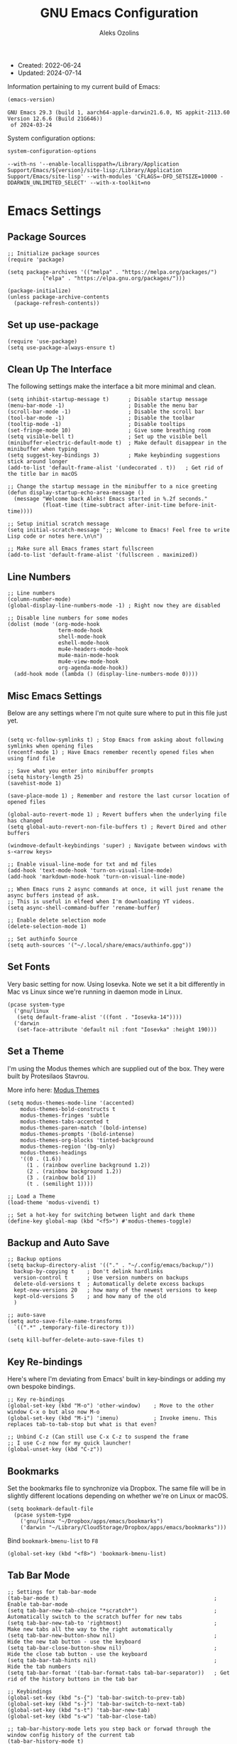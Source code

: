 #+TITLE: GNU Emacs Configuration
#+AUTHOR: Aleks Ozolins
#+EMAIL: aleks@ozolins.xyz
#+OPTIONS: toc:2
#+STARTUP: show2levels
#+PROPERTY: header-args:elisp :tangle init.el

+ Created: 2022-06-24
+ Updated: 2024-07-14

Information pertaining to my current build of Emacs:

#+begin_src emacs-lisp :tangle no :exports both
  (emacs-version)
#+end_src

#+RESULTS:
: GNU Emacs 29.3 (build 1, aarch64-apple-darwin21.6.0, NS appkit-2113.60 Version 12.6.6 (Build 21G646))
:  of 2024-03-24

System configuration options:

#+begin_src emacs-lisp :tangle no :exports both
  system-configuration-options
#+end_src

#+RESULTS:
: --with-ns '--enable-locallisppath=/Library/Application Support/Emacs/${version}/site-lisp:/Library/Application Support/Emacs/site-lisp' --with-modules 'CFLAGS=-DFD_SETSIZE=10000 -DDARWIN_UNLIMITED_SELECT' --with-x-toolkit=no

* Emacs Settings

** Package Sources

#+begin_src elisp
  ;; Initialize package sources
  (require 'package)

  (setq package-archives '(("melpa" . "https://melpa.org/packages/")
  			 ("elpa" . "https://elpa.gnu.org/packages/")))

  (package-initialize)
  (unless package-archive-contents
    (package-refresh-contents))
#+end_src

** Set up use-package

#+begin_src elisp
  (require 'use-package)
  (setq use-package-always-ensure t)
#+end_src

** Clean Up The Interface

The following settings make the interface a bit more minimal and clean.

#+begin_src elisp
  (setq inhibit-startup-message t)      ; Disable startup message
  (menu-bar-mode -1)                    ; Disable the menu bar
  (scroll-bar-mode -1)                  ; Disable the scroll bar
  (tool-bar-mode -1)                    ; Disable the toolbar
  (tooltip-mode -1)                     ; Disable tooltips
  (set-fringe-mode 10)                  ; Give some breathing room
  (setq visible-bell t)                 ; Set up the visible bell
  (minibuffer-electric-default-mode t)  ; Make default disappear in the minibuffer when typing
  (setq suggest-key-bindings 3)         ; Make keybinding suggestions stick around longer
  (add-to-list 'default-frame-alist '(undecorated . t))   ; Get rid of the title bar in macOS
  
  ;; Change the startup message in the minibuffer to a nice greeting
  (defun display-startup-echo-area-message ()
    (message "Welcome back Aleks! Emacs started in %.2f seconds."
             (float-time (time-subtract after-init-time before-init-time))))

  ;; Setup initial scratch message
  (setq initial-scratch-message ";; Welcome to Emacs! Feel free to write Lisp code or notes here.\n\n")

  ;; Make sure all Emacs frames start fullscreen
  (add-to-list 'default-frame-alist '(fullscreen . maximized))
#+end_src

** Line Numbers

#+begin_src elisp
  ;; Line numbers
  (column-number-mode)
  (global-display-line-numbers-mode -1) ; Right now they are disabled

  ;; Disable line numbers for some modes
  (dolist (mode '(org-mode-hook
                  term-mode-hook
                  shell-mode-hook
                  eshell-mode-hook
                  mu4e-headers-mode-hook
                  mu4e-main-mode-hook
                  mu4e-view-mode-hook
                  org-agenda-mode-hook))
    (add-hook mode (lambda () (display-line-numbers-mode 0)))) 
#+end_src

** Misc Emacs Settings

Below are any settings where I'm not quite sure where to put in this file just yet.

#+begin_src elisp

  (setq vc-follow-symlinks t) ; Stop Emacs from asking about following symlinks when opening files
  (recentf-mode 1) ; Have Emacs remember recently opened files when using find file

  ;; Save what you enter into minibuffer prompts
  (setq history-length 25)
  (savehist-mode 1)

  (save-place-mode 1) ; Remember and restore the last cursor location of opened files

  (global-auto-revert-mode 1) ; Revert buffers when the underlying file has changed
  (setq global-auto-revert-non-file-buffers t) ; Revert Dired and other buffers

  (windmove-default-keybindings 'super) ; Navigate between windows with s-<arrow keys>

  ;; Enable visual-line-mode for txt and md files
  (add-hook 'text-mode-hook 'turn-on-visual-line-mode)
  (add-hook 'markdown-mode-hook 'turn-on-visual-line-mode)

  ;; When Emacs runs 2 async commands at once, it will just rename the async buffers instead of ask.
  ;; This is useful in elfeed when I'm downloading YT videos.
  (setq async-shell-command-buffer 'rename-buffer)

  ;; Enable delete selection mode
  (delete-selection-mode 1)

  ;; Set authinfo Source
  (setq auth-sources '("~/.local/share/emacs/authinfo.gpg"))
#+end_src

** Set Fonts

Very basic setting for now. Using Iosevka. Note we set it a bit differently in Mac vs Linux since we're running in daemon mode in Linux.

#+begin_src elisp
  (pcase system-type
    ('gnu/linux
     (setq default-frame-alist '((font . "Iosevka-14"))))
    ('darwin
     (set-face-attribute 'default nil :font "Iosevka" :height 190)))
#+end_src

** Set a Theme

I'm using the Modus themes which are supplied out of the box. They were built by Protesilaos Stavrou.

More info here: [[https://protesilaos.com/emacs/modus-themes][Modus Themes]]

#+begin_src elisp
  (setq modus-themes-mode-line '(accented)
      modus-themes-bold-constructs t
      modus-themes-fringes 'subtle
      modus-themes-tabs-accented t
      modus-themes-paren-match '(bold-intense)
      modus-themes-prompts '(bold-intense)
      modus-themes-org-blocks 'tinted-background
      modus-themes-region '(bg-only)
      modus-themes-headings
      '((0 . (1.6))
        (1 . (rainbow overline background 1.2))
        (2 . (rainbow background 1.2))
        (3 . (rainbow bold 1))
        (t . (semilight 1))))

  ;; Load a Theme
  (load-theme 'modus-vivendi t)

  ;; Set a hot-key for switching between light and dark theme
  (define-key global-map (kbd "<f5>") #'modus-themes-toggle)
#+end_src

** Backup and Auto Save

#+begin_src elisp
  ;; Backup options
  (setq backup-directory-alist '(("." . "~/.config/emacs/backup/"))
	backup-by-copying t    ; Don't delink hardlinks
	version-control t      ; Use version numbers on backups
	delete-old-versions t  ; Automatically delete excess backups
	kept-new-versions 20   ; how many of the newest versions to keep
	kept-old-versions 5    ; and how many of the old
	)

  ;; auto-save
  (setq auto-save-file-name-transforms
	`((".*" ,temporary-file-directory t)))

  (setq kill-buffer-delete-auto-save-files t) 
#+end_src

** Key Re-bindings

Here's where I'm deviating from Emacs' built in key-bindings or adding my own bespoke bindings.

#+begin_src elisp
  ;; Key re-bindings
  (global-set-key (kbd "M-o") 'other-window)    ; Move to the other window C-x o but also now M-o
  (global-set-key (kbd "M-i") 'imenu)           ; Invoke imenu. This replaces tab-to-tab-stop but what is that even?

  ;; Unbind C-z (Can still use C-x C-z to suspend the frame
  ;; I use C-z now for my quick launcher!
  (global-unset-key (kbd "C-z"))
#+end_src

** Bookmarks

Set the bookmarks file to synchronize via Dropbox. The same file will be in slightly different locations depending on whether we're on Linux or macOS.

#+begin_src elisp
  (setq bookmark-default-file
	(pcase system-type
	  ('gnu/linux "~/Dropbox/apps/emacs/bookmarks")
	  ('darwin "~/Library/CloudStorage/Dropbox/apps/emacs/bookmarks")))
#+end_src

Bind =bookmark-bmenu-list= to =F8=

#+begin_src elisp
  (global-set-key (kbd "<f8>") 'bookmark-bmenu-list)
#+end_src

** Tab Bar Mode

#+begin_src elisp
  ;; Settings for tab-bar-mode
  (tab-bar-mode t)                                                 ; Enable tab-bar-mode
  (setq tab-bar-new-tab-choice "*scratch*")                        ; Automatically switch to the scratch buffer for new tabs
  (setq tab-bar-new-tab-to 'rightmost)                             ; Make new tabs all the way to the right automatically
  (setq tab-bar-new-button-show nil)                               ; Hide the new tab button - use the keyboard
  (setq tab-bar-close-button-show nil)                             ; Hide the close tab button - use the keyboard
  (setq tab-bar-tab-hints nil)                                     ; Hide the tab numbers
  (setq tab-bar-format '(tab-bar-format-tabs tab-bar-separator))   ; Get rid of the history buttons in the tab bar

  ;; Keybindings
  (global-set-key (kbd "s-{") 'tab-bar-switch-to-prev-tab)
  (global-set-key (kbd "s-}") 'tab-bar-switch-to-next-tab)
  (global-set-key (kbd "s-t") 'tab-bar-new-tab)
  (global-set-key (kbd "s-w") 'tab-bar-close-tab)

  ;; tab-bar-history-mode lets you step back or forwad through the window config history of the current tab
  (tab-bar-history-mode t)
  (global-set-key (kbd "s-[") 'tab-bar-history-back)
  (global-set-key (kbd "s-]") 'tab-bar-history-forward)
#+end_src

* Development

** JavaScript

Just setting the default indent level here to match the code I see in the Zapier Developer Platform CLI templates.

#+begin_src elisp
  (add-hook 'js-mode-hook
            (lambda ()
              (setq js-indent-level 2))) 
#+end_src

** LSP Mode

Note that this is currently disabled while I reevaluate. Using elpy likely preferred in the future.

#+begin_src elisp :tangle no
  ;; Initial configuration
  (use-package lsp-mode
    :commands (lsp lsp-deferred)
    :init
    (setq lsp-keymap-prefix "s-L")         ;; Note: The original binding was supposed to be "s-l" but for the moment, that's take up with DWM
    :config
    (lsp-enable-which-key-integration t))
#+end_src

** Python

Note that this is currently disabled while I reevaluate. Using elpy likely preferred in the future.

#+begin_src elisp :tangle no
  ;; Config for Python Mode -- It comes with Emacs so it doesn't have to be installed
  (use-package python-mode
    :ensure t
    :hook (python-mode . lsp-deferred))
#+end_src

** TypeScript

#+begin_src elisp
  (use-package typescript-mode
    :ensure t
    :defer t
    :mode "\\.ts\\'"
    :config
    (setq typescript-indent-level 2))
#+end_src

* Packages

** Esup

Use this to see what takes long to load in your Emacs config. Just run =M-x esup=.

#+begin_src elisp
  ;; Esup
  (use-package esup
    :ensure t
    ;; To use MELPA Stable use ":pin melpa-stable",
    :pin melpa
    :config
    (setq esup-depth 0)) ;; Without this we get a failure on macOS.
#+end_src

** Which-Key

#+begin_src elisp
  ;; Which-Key
  (use-package which-key
    :init (which-key-mode)
    :diminish which-key-mode
    :config
    (setq which-key-idle-delay 0.3))
#+end_src

** Vertico

This is the main completion UI I've chosen, over Ivy or Helm as it is more minimal and uses emacs' built in features.

#+begin_src elisp
  ;; Vertico
  (use-package vertico
    :ensure t
    :custom
    (vertico-cycle t)
    :init
    (vertico-mode))
#+end_src

** Orderless

This is my completion framework and we have it set to be case insensitive.

#+begin_src elisp
  ;; Orderless
  (use-package orderless
    :ensure t
    :custom
    (completion-styles '(orderless basic))
    (completion-category-overrides '((file (styles basic partial-completion))))
    :config
    (setq completion-ignore-case t))
#+end_src

** Marginalia

Marginalia provides extra information in each completion buffer to the right of selection when using Vertico.

#+begin_src elisp
  ;; Marginalia
  (use-package marginalia
    :after vertico
    :ensure t
    :custom
    (marginalia-annotators '(marginalia-annotators-heavy marginalia-annotators-light nil))
    :init
    (marginalia-mode))
#+end_src

** Embark

Embark is invoked by using =C-.= and allows common operations to be performed to selections from within the completion buffer. For instance, you can delete or rename files without ever opening a =dired= buffer.

#+begin_src elisp
  ;; Embark
  (use-package embark
    :ensure t
    :defer t
    :bind
    (("C-." . embark-act)
     ("M-." . embark-dwim)
     ("C-h B" . embark-bindings))
    :init
    (setq prefix-help-command #'embark-prefix-help-command))
#+end_src

** Corfu

Corfu enhances completion at point with a small completion popup. The current candidates are shown in a popup below or above the point. Corfu is the minimalistic completion-in-region counterpart of the Vertico minibuffer UI.

The following code is taken right from Prot's config:

#+begin_src elisp
  ; Corfu
  (use-package corfu
    :ensure t
    :init
    (global-corfu-mode 1)
    (corfu-popupinfo-mode 1)  ; shows documentation after `corfu-popupinfo-delay'
    (setq tab-always-indent 'complete)  ; This is needed for tab to work properly
    
    :config
    (define-key corfu-map (kbd "<tab>") #'corfu-complete)
    
    ;; Function to enable Corfu in the minibuffer when Vertico is not active,
    ;; useful for prompts such as `eval-expression' and `shell-command'.
    (defun contrib/corfu-enable-always-in-minibuffer ()
      "Enable Corfu in the minibuffer if Vertico is not active."
      (unless (bound-and-true-p vertico--input)
        (corfu-mode 1)))
    
    :hook
    (minibuffer-setup . contrib/corfu-enable-always-in-minibuffer))
#+end_src

** Dired

The file manager, already built into Emacs.

#+begin_src elisp
  ;; Dired
  (use-package dired
    :ensure nil ;; Dired is part of Emacs; no need to install it
    :bind (:map dired-mode-map
                ("V" . dired-open-file)) ;; Binding to a function defined in :config
    :config
    ;; Use GNU ls as insert-directory-program in case of macOS
    (when (eq system-type 'darwin)
      (setq insert-directory-program "gls"))
    
    ;; Set listing options
    (setq dired-listing-switches "-Alh --group-directories-first")
    (setq dired-dwim-target t)
    (setq dired-recursive-copies 'always)
    (setq dired-recursive-deletes 'top)
    
    ;; Default to hiding details
    (add-hook 'dired-mode-hook
              (lambda ()
                (dired-hide-details-mode 1)))
    
    ;; Enable using 'a' to visit directories
    (put 'dired-find-alternate-file 'disabled nil)
    
    ;; Function to open files using the system's default application
    (defun dired-open-file ()
      "Open the file at point in Dired with the appropriate system application."
      (interactive)
      (let ((file (dired-get-file-for-visit))
            (open-cmd (pcase system-type
                        ('darwin "open")
                        ('gnu/linux "xdg-open")
                        (_ "xdg-open"))))
        (message "Opening %s..." file)
        (call-process open-cmd nil 0 nil file))))
#+end_src

** Dired Hide Dotfiles

Add this package to enable the hiding of dotfiles.

#+begin_src elisp
  ;; Dired Hide Dotfiles
  (use-package dired-hide-dotfiles
    :ensure t
    :hook (dired-mode . my-dired-mode-hook)
    :bind (:map dired-mode-map
                ("." . dired-hide-dotfiles-mode))
    :config
    (defun my-dired-mode-hook ()
      "My `dired' mode hook to hide dot-files by default."
      (dired-hide-dotfiles-mode)))
#+end_src

** Vterm

We use the following keybindings for vterm:

| key     | effect                                                            |
|---------+-------------------------------------------------------------------|
| C-z v   | vterm                                                             |
| C-z V   | vterm-other-window                                                |
| C-c C-t | Enter vterm-copy-mode which can be exited with RET                |
| C-q     | Send the next key to vterm in case there is a conflict with emacs |

And the config:

#+begin_src elisp
  ;; Vterm
  (use-package vterm
    :ensure t
    :bind
    (("C-z v" . vterm)
     ("C-z V" . vterm-other-window))
    :config
    (setq vterm-kill-buffer-on-exit t)
    (define-key vterm-mode-map (kbd "C-q") #'vterm-send-next-key))
#+end_src

** Rainbow Delimiters

The =rainbow-delimiters= package makes each new set of parenthesis a different color so it's easy to see when they match!

#+begin_src elisp
  ;; Rainbow Delimiters
  (use-package rainbow-delimiters
    :defer t
    :hook (prog-mode . rainbow-delimiters-mode))
#+end_src

** Magit

Magit is the most common git interface for Emacs and doesn't require any additional configuration out of the box. It can be invoked by =C-x g=

#+begin_src elisp
  ;; Magit
  (use-package magit
    :ensure t)
#+end_src

** Pulsar

Pulsar highlights the current line when changing buffers.

#+begin_src elisp
  ;; Pulsar
  (use-package pulsar
    :ensure t
    :init
    (setq pulsar-pulse t
          pulsar-delay 0.055
          pulsar-iterations 10
          pulsar-face 'pulsar-magenta
          pulsar-highlight-face 'pulsar-blue)
    :config
    (pulsar-global-mode 1)
    :bind (("C-x l" . pulsar-pulse-line)
           ("C-x L" . pulsar-highlight-dwim)))
#+end_src

** Ledger Mode

I use this to manage my finances.

#+begin_src elisp
  ;; Ledger Mode
  (use-package ledger-mode
    :defer t
    :mode ("-ledger\\.txt\\'" . ledger-mode)  ;; Associate files ending in _ledger.txt with ledger-mode
    :config
    (setq ledger-clear-whole-transactions 1)
    (setq ledger-default-date-format "%Y-%m-%d"))
#+end_src

** Ripgrep (rg.el)

rg.el adds to Emacs' grep mode functionality with editing/etc.

#+begin_src elisp
  ;; Ripgrep
  (use-package rg
    :defer t
    :config
    (rg-enable-default-bindings))
#+end_src

** Elfeed

#+begin_src elisp
  ;; Elfeed
  (use-package elfeed
    :ensure t
    :bind ("C-z e" . elfeed) ;; My quick launcher
    :config
    (setq elfeed-db-directory "~/Dropbox/apps/elfeed")
    (pcase system-type
      ('darwin (setq elfeed-enclosure-default-dir "~/Downloads/"))
      ('gnu/linux (setq elfeed-enclosure-default-dir "~/dls/"))))
#+end_src

** Elfeed-Org

#+begin_src elisp
  ;; Elfeed-Org
  (use-package elfeed-org
    :ensure t
    :after elfeed  ;; Ensure elfeed-org loads after elfeed
    :config
    (elfeed-org)
    (setq rmh-elfeed-org-files (list "~/Dropbox/docs/denote/20220814T132654--rss-feeds__elfeed_rss.org")))
#+end_src

** Org Mode

Note we're not using use-package here yet.

#+begin_src elisp
  (require 'org) ;; This may not be necessary. We can rely on org's built in lazy loading instead.

  ;; Org keybindings
  (global-set-key (kbd "C-c l") 'org-store-link)
  (global-set-key (kbd "C-c a") 'org-agenda)
  (global-set-key (kbd "C-c c") 'org-capture)

  ;; Define a function and then call a hook to enable some settings whenenver org-mode is loaded
  (defun org-mode-setup ()
    ;;(org-indent-mode)
    ;;(variable-pitch-mode 1)
    (visual-line-mode 1))

  (add-hook 'org-mode-hook 'org-mode-setup)

  ;; Start org mode folded
  (setq org-startup-folded nil)

  ;; Set org directory
  (setq org-directory "~/docs/denote")

  ;; Use org-indent-mode by default
  (setq org-startup-indented t)

  ;; Set denote-directory so we can set org-agenda files. Note that we do this again later.
  (setq denote-directory (expand-file-name "~/docs/denote/"))

  ;; Set org-agenda files to list of files. Note they all have the agenda tag.
  (setq org-agenda-files
        (list (concat denote-directory "20210804T113317--todos__agenda.org")
              (concat denote-directory "20220720T114139--projects__agenda_project.org")
              (concat denote-directory "20220727T113610--calendar__agenda.org")
              (concat denote-directory "20220727T114811--recurring-financial-transactions__agenda_finances_recurring.org")
              (concat denote-directory "20230903T141829--task-inbox__agenda_inbox.txt")))

  ;; org-agenda window settings
  (setq org-agenda-window-setup 'only-window) ; open the agenda full screen
  (setq org-agenda-restore-windows-after-quit t) ; restore the previous window arrangement after quitting
  (setq org-agenda-hide-tags-regexp "agenda") ; hide the "agenda" tag when viewing the agenda

  ;; Include archived trees in the agenda view
  ;; Used to have this to nil. Now it's recommended to use "v" in the agenda view to include archived items.
  (setq org-agenda-skip-archived-trees t)

  ;; Allow refiling to other files
  (setq org-refile-targets `((nil :maxlevel . 1)
                             (,(list (concat denote-directory "20210804T113317--todos__agenda.org")) :maxlevel . 1)
                             (,(list (concat denote-directory "20220720T114139--projects__agenda_project.org")) :maxlevel . 2)))

  ;; Save Org buffers after refiling!
  (advice-add 'org-refile :after 'org-save-all-org-buffers)

  ;; Logging
  (setq org-log-done 'time)
  (setq org-log-into-drawer t)
  (setq org-clock-into-drawer t) ; As opposed to 'CLOCKING'. t goes to 'LOGGING' by default. 
  (setq org-log-note-clock-out nil)
  (setq org-log-redeadline 'time)
  (setq org-log-reschedule 'time)
  (setq org-read-date-prefer-future 'time)

  ;; Set todo sequence
  (setq org-todo-keywords
        '((sequence "TODO(t)" "NEXT(n)" "WAIT(w@/!)" "|" "DONE(d!)" "SKIP(k@/!)")))

  (setq org-agenda-custom-commands
        '(("i" "Tasks with inbox tag"
           ((tags-todo "inbox"
                       ((org-agenda-overriding-header "Task Inbox")))))

          ("d" "Day Dashboard"
           ((agenda "" ((org-deadline-warning-days 7) (org-agenda-span 1)))
            (tags-todo "inbox"
                       ((org-agenda-overriding-header "Inbox")))
            (todo "WAIT"
                  ((org-agenda-overriding-header "Waiting Tasks")))
            (todo "NEXT"
                  ((org-agenda-overriding-header "Next Tasks")))))

          ("w" "Week Dashboard"
           ((agenda "" ((org-deadline-warning-days 7)))
            (todo "WAIT"
                  ((org-agenda-overriding-header "Waiting Tasks")))
            (todo "NEXT"
                  ((org-agenda-overriding-header "Next Tasks")))))

          ("n" "Tasks in NEXT state"
           ((todo "NEXT"
                  ((org-agenda-overriding-header "Next Tasks")))))

          ("u" "Unscheduled TODOs without Deadline"
           ((tags-todo "TODO=\"TODO\"-DEADLINE={.+}-SCHEDULED={.+}"
                       ((org-agenda-overriding-header "Unscheduled Tasks without Deadline")))))))

  ;; Configure org tags (C-c C-q)
  (setq org-tag-alist
        '((:startgroup) ; list mutually exclusive tags below
          ("@home" . ?h)
          ("@computer" . ?c)
          ("@zapier" . ?z)
          ("@phone" . ?p)
          ("@out" . ?o)
          (:endgroup)
          ("finances" . ?f)
          ("parents" . ?P)
          ("buy" . ?b)
          ("connections" . ?C)
          ("someday" . ?s)
          ("edge" . ?e)
          ("emacs" . ?E)
          ("recurring" . ?r)))

  ;; Add some modules
  ;; For Habits
  (with-eval-after-load 'org
    (add-to-list 'org-modules 'org-habit t))

  ;; Custom Link Types
  ;; For magit status buffers
  (org-link-set-parameters
   "magit-status"
   :follow (lambda (path)
             (magit-status (expand-file-name path)))
   :export (lambda (path desc format)
             (cond
              ((eq format 'html)
               (format "<a href=\"magit-status:%s\">%s</a>" path desc))
              ((eq format 'latex)
               (format "\\href{magit-status:%s}{%s}" path desc))
              (t (format "magit-status:%s" path)))))

  ;; Org capture
  (use-package org-capture
    :ensure nil
    :after org)

  (defvar my-org-contacts-template "* %(org-contacts-template-name)
        :PROPERTIES:
        :ADDRESS: %^{9 Birch Lane, Verona, NJ 07044}
        :EMAIL: %(org-contacts-template-email)
        :MOBILE: tel:%^{973.464.5242}
        :NOTE: %^{NOTE}
        :END:" "Template for org-contacts.")

  (setq org-capture-templates
        `(("t" "Task (Quick Capture)" entry (file "~/docs/denote/20230903T141829--task-inbox__agenda_inbox.txt")
           "* TODO %?\n:PROPERTIES:\n:CAPTURED: %U\n:END:\n%i" :empty-lines 1)

  	("T" "Task (Detailed Personal)" entry (file+headline "~/docs/denote/20210804T113317--todos__agenda.org" "Personal")
           "* %^{State|TODO|NEXT} %?\n:PROPERTIES:\n:CAPTURED: %U\n:END:\n%i" :empty-lines 1)

          ("Z" "Task (Detailed Zapier)" entry (file+headline "~/docs/denote/20210804T113317--todos__agenda.org" "Zapier")
           "* %^{State|TODO|NEXT} %?\n:PROPERTIES:\n:CAPTURED: %U\n:END:\n%i" :empty-lines 1)
  	
          ("c" "Contact" entry (file+headline "~/docs/denote/20220727T132509--contacts__contact.org" "Misc")
           my-org-contacts-template :empty-lines 1 :kill-buffer t)
  	
          ("m" "Metrics")
          ("mw" "Weight" table-line (file "~/docs/denote/20140713T132841--my-weight__health.org")
           "| %U | %^{Weight} | %^{Note} |" :kill-buffer t)
  	
          ("M" "Mouthpiece")
          ("M1" "One-Piece Mouthpiece" entry (file+headline "~/docs/denote/20220725T132500--my-mouthpieces__mouthpiece.org" "Mouthpieces")
           "* %^{Make} %^{Model}\n:PROPERTIES:\n:Make: %\\1\n:Model: %\\2\n:Type: one-piece\n:Finish: %^{Finish|silver-plated|gold-plated|brass|nickel|stainless|bronze|plastic}\n:Notes: %^{Notes}\n:END:" :empty-lines 1 :kill-buffer t)
  	
          ("M2" "Two-Piece Mouthpiece" entry (file+headline "~/docs/denote/20220725T132500--my-mouthpieces__mouthpiece.org" "Mouthpieces")
           "* %^{Make} %^{Model}\n:PROPERTIES:\n:Make: %\\1\n:Model: %\\2\n:Type: two-piece\n:Finish: %^{Finish|silver-plated|gold-plated|brass|nickel|stainless|bronze|plastic}\n:Threads: %^{Threads|standard|metric|Lawson}\n:Notes: %^{Notes}\n:END:" :empty-lines 1 :kill-buffer t)
  	
          ("Mc" "Mouthpiece Cup" entry (file+headline "~/docs/denote/20220725T132500--my-mouthpieces__mouthpiece.org" "Mouthpieces")
           "* %^{Make} %^{Model} Cup\n:PROPERTIES:\n:Make: %\\1\n:Model: %\\2\n:Type: cup\n:Finish: %^{Finish|silver-plated|gold-plated|brass|nickel|stainless|bronze|plastic}\n:Threads: %^{Threads|standard|metric|Lawson}\n:Notes: %^{Notes}\n:END:" :empty-lines 1 :kill-buffer t)
  	
          ("Mr" "Mouthpiece Rim" entry (file+headline "~/docs/denote/20220725T132500--my-mouthpieces__mouthpiece.org" "Mouthpieces")
           "* %^{Make} %^{Model} Rim\n:PROPERTIES:\n:Make: %\\1\n:Model: %\\2\n:Type: rim\n:Finish: %^{Finish|silver-plated|gold-plated|brass|nickel|stainless|bronze|plastic}\n:Threads: %^{Threads|standard|metric|Lawson}\n:Notes: %^{Notes}\n:END:" :empty-lines 1 :kill-buffer t)
  	
          ("e" "Event" entry (file+headline "~/docs/denote/20220727T113610--calendar__agenda.org" "Events")
                 "* %^{Event Name}\n:SCHEDULED: %^T\n:PROPERTIES:\n:Location: %^{Location}\n:Note: %^{Note}\n:END:\n%?\n" :empty-lines 1)))

  ;; Default org capture file
  (setq org-default-notes-file (concat org-directory "~/docs/denote/20230903T141829--task-inbox__agenda_inbox.txt"))

  ;; Prevent org-capture from saving bookmarks
  (setq org-bookmark-names-plist '())
  (setq org-capture-bookmark nil)

  ;; Org Babel
  ;; Enable certain languages
  (org-babel-do-load-languages
   'org-babel-load-languages
   '((emacs-lisp . t)
     (python . t)
     (js . t)
     (shell . t)))

  ;; Skip confirming when evaluating source blocks
  (setq org-confirm-babel-evaluate nil)

  ;; Org Babel Structure Templates
  (require 'org-tempo)

  (add-to-list 'org-structure-template-alist '("sh" . "src shell"))
  (add-to-list 'org-structure-template-alist '("el" . "src elisp"))
  (add-to-list 'org-structure-template-alist '("py" . "src python"))
  (add-to-list 'org-structure-template-alist '("pyo" . "src python :results output"))
  (add-to-list 'org-structure-template-alist '("js" . "src js"))
  (add-to-list 'org-structure-template-alist '("jso" . "src js :results output"))
  (add-to-list 'org-structure-template-alist '("jst" . "src js :tangle ~/temp.js"))
  (add-to-list 'org-structure-template-alist '("html" . "src html"))
  (add-to-list 'org-structure-template-alist '("css" . "src css"))

#+end_src

*** Custom Function To Open My Time Tracking Node From Org Agenda

While in my org-agenda, I can press =C-c t= to open my Time Tracking file in the other window. The clocktables are all updated automatically when the function is run.

#+begin_src elisp
  (defun my-view-and-update-clocktables ()
    "Open time_tracking.org in a split buffer and update all clock tables."
    (interactive)
    (let ((buffer (find-file-noselect "~/docs/denote/20230530T132757--time-tracking__org_zapier.org")))
      (with-current-buffer buffer
	(save-excursion
	  (goto-char (point-min))
	  (while (re-search-forward "^#\\+BEGIN: clocktable" nil t)
	    (org-ctrl-c-ctrl-c)
	    (forward-line)))
	(save-buffer))
      (display-buffer buffer)))
#+end_src

*** Custom Function To Close Org Agenda and Kill All Agenda Buffers

- Note: it is bound to =Q= which replaces ~org-agenda-Quit~ which wasn't really useful for me.
  
#+begin_src elisp
  (defun my-kill-all-agenda-files ()
    "Close all buffers associated with files in `org-agenda-files'."
    (interactive)
    (let ((agenda-files (mapcar 'expand-file-name (org-agenda-files))))
      (dolist (buffer (buffer-list))
	(let ((buffer-file-name (buffer-file-name buffer)))
	  (when (and buffer-file-name (member buffer-file-name agenda-files))
	    (kill-buffer buffer)))))
    (org-agenda-quit))
#+end_src

*** Keybindings For Custom Functions

#+begin_src elisp
  (with-eval-after-load 'org-agenda
    (define-key org-agenda-mode-map (kbd "C-c t") 'my-view-and-update-clocktables)
    (define-key org-agenda-mode-map (kbd "Q") 'my-kill-all-agenda-files))
#+end_src

** Org Contacts

#+begin_src elisp
  ;; Org Contacts
  (use-package org-contacts
    :ensure t
    :after org
    :custom (org-contacts-files '("~/docs/denote/20220727T132509--contacts__contact.org")))
#+end_src

** Denote

Testing this package out right now as an alternative to org-roam. It is manually installed so use-package is not a factor yet. Note that we're just starting from Prot's sample config [[https://protesilaos.com/emacs/denote#h:5d16932d-4f7b-493d-8e6a-e5c396b15fd6][here]].

#+begin_src elisp
  (use-package denote
    :ensure t
    :after org
    :config
    (require 'denote)
    (setq denote-directory (expand-file-name "~/docs/denote/"))
    (setq denote-save-buffers nil)
    (setq denote-known-keywords '("emacs" "meta" "zapier"))
    (setq denote-infer-keywords t)
    (setq denote-sort-keywords t)
    (setq denote-file-type nil) ; Org is the default, set others here
    (setq denote-prompts '(file-type date title keywords))
    (setq denote-excluded-directories-regexp nil)
    (setq denote-excluded-keywords-regexp nil)
    (setq denote-rename-confirmations '(rewrite-front-matter modify-file-name))
    (setq denote-date-prompt-use-org-read-date t)
    (setq denote-date-format nil)
    (setq denote-backlinks-show-context t)
    (setq denote-save-files t)

    ;; If you use Markdown or plain text files (Org renders links as buttons right away)
    (add-hook 'text-mode-hook #'denote-fontify-links-mode-maybe)

    ;; I should probably add ~/docs to the list below too no?
    (setq denote-dired-directories
          (list denote-directory
                (thread-last denote-directory (expand-file-name "data"))))

    ;; Generic (great if you rename files Denote-style in lots of places):
    ;; (add-hook 'dired-mode-hook #'denote-dired-mode)
    ;;
    ;; OR if only want it in `denote-dired-directories':
    (add-hook 'dired-mode-hook #'denote-dired-mode-in-directories)

    ;; Automatically rename Denote buffers using the `denote-rename-buffer-format'.
    (denote-rename-buffer-mode 1)

    ;; Denote DOES NOT define any key bindings. Se we define them here.
    (let ((map global-map))
      (define-key map (kbd "C-c d n") #'denote)
      (define-key map (kbd "C-c d N") #'denote-type)
      (define-key map (kbd "C-c d d") #'denote-date)
      (define-key map (kbd "C-c d z") #'denote-signature) ; "zettelkasten" mnemonic
      (define-key map (kbd "C-c d s") #'denote-subdirectory)
      (define-key map (kbd "C-c d t") #'denote-template)
      (define-key map (kbd "C-c d i") #'denote-link) ; "insert" mnemonic
      (define-key map (kbd "C-c d I") #'denote-add-links)
      (define-key map (kbd "C-c d b") #'denote-backlinks)
      (define-key map (kbd "C-c d f f") #'denote-find-link)
      (define-key map (kbd "C-c d f b") #'denote-find-backlink)
      (define-key map (kbd "C-c d r") #'denote-rename-file)
      (define-key map (kbd "C-c d R") #'denote-rename-file-using-front-matter)
      (define-key map (kbd "C-c d D") #'denote-journal-extras-new-or-existing-entry) ;; See journaling section below
      ;; Also check the commands `denote-link-after-creating',
      ;; `denote-link-or-create'.  You may want to bind them to keys as well.
      ;; Added by Aleks
      (define-key map (kbd "C-c d k") #'denote-rename-file-keywords)
      (define-key map (kbd "C-c d o") #'denote-open-or-create))

    ;; Key bindings specifically for Dired.
    (let ((map dired-mode-map))
      (define-key map (kbd "C-c C-d C-i") #'denote-link-dired-marked-notes)
      (define-key map (kbd "C-c C-d C-r") #'denote-dired-rename-files)
      (define-key map (kbd "C-c C-d C-k") #'denote-dired-rename-marked-files-with-keywords)
      (define-key map (kbd "C-c C-d C-R") #'denote-dired-rename-marked-files-using-front-matter)
      ;; Added by Aleks
      (define-key map (kbd "C-c C-d C-a") #'my-denote-aggregate-notes))

    (with-eval-after-load 'org-capture
      (setq denote-org-capture-specifiers "%l\n%i\n%?")
      (add-to-list 'org-capture-templates
  		 '("n" "New note (with denote.el)" plain
  		   (file denote-last-path)
  		   #'denote-org-capture
  		   :no-save t
  		   :immediate-finish nil
  		   :kill-buffer t
  		   :jump-to-captured t)))

    ;; Journaling
    (require 'denote-journal-extras)
    (setq denote-journal-extras-keyword "journal")
    ;; (setq denote-journal-extras-directory "/Users/aleksozolins/docs/denote/journal") ;; this is set by default to a subdir of denote-directory called journal.
    (setq denote-journal-extras-title-format 'day-date-month-year)

    )
#+end_src

*** Function to Aggregate Notes in Dired

This is useful for generating AI summaries - for instance, you can mark several files that represent a week in dired, then aggregate the contents into a new org buffer. That buffer can be saved into a directory that triggers a Zap that will action on the aggregated contents of those notes. The aggregated buffer inserts the contents of each note under an org heading with the file name. With the Denote file naming scheme, this automatically acts as a date tree as well.

#+begin_src elisp
  (defun my-denote-aggregate-notes ()
    "Aggregate contents of marked txt, md, and org files in Dired to an org buffer."
    (interactive)
    (if (not (eq major-mode 'dired-mode))
        (message "You're not in a Dired buffer!")
      (let ((files (dired-get-marked-files))
            (target-buffer (generate-new-buffer "*Denote Aggregated Notes*"))
            content)
        (with-current-buffer target-buffer
          (org-mode))
        (dolist (file files)
          (when (string-match-p "\\(txt\\|md\\|org\\)$" file)
            (with-temp-buffer
              (insert-file-contents file)
              (setq content (buffer-string)))
            (with-current-buffer target-buffer
              (goto-char (point-max))
              (insert (format "* %s\n" (file-name-nondirectory file)))
              (if (not (string-match-p "org$" file))
                  (insert content)
                ;; If it's an org file, shift all headings down by one level.
                (insert (replace-regexp-in-string "^\\*" "**" content)))))
          )
        (switch-to-buffer target-buffer))))
#+end_src

** Mu4e

Email is managed via =mu4e= in plain text when possible, altough it's always quick to send any existing message over to a browser using =A v= for a full html render.

Several settings below need to differ for Linux and macOS systems, so I've used the =pcase= function with the =system-type= variable, so different code is evaluated for each OS.

Settings of note:
- I prefer no threading by default as email threading tends to confuse me.
- A different downloads directly for Linux and macOS since macOS is damn stubborn about using their built in =Downloads= dir.
- A different command to check mail periodically for Linux and macOS since mbsync installed with =homebrew= doesn't seem to be part of =PATH=.
- Various settings to both view and compose mail in plain text only. I might add the ability later to compose in org and then render to html at send.

#+begin_src elisp
  ;; MU4E
  (use-package mu4e
    :ensure nil  ;; mu4e is usually installed with mu; ensure should be nil
    :bind
    ("C-z m" . mu4e)
    :hook
    (mu4e-compose-mode . (lambda () (auto-save-mode -1))) ;; Disable auto-save-mode when composing email to eliminate extra drafts
    ((mu4e-compose-mode . (lambda () (use-hard-newlines -1))))
    :init
    ;; Load path for mu4e installed via Homebrew on macOS
    (when (eq system-type 'darwin)
      (add-to-list 'load-path "/opt/homebrew/share/emacs/site-lisp/mu/mu4e/")
      (setq mu4e-mu-binary (executable-find "/opt/homebrew/bin/mu")))
    :config
    ;; Set up paths and specific configurations depending on the system
    (pcase system-type
      ('gnu/linux
       ;; Linux-specific settings
       (setq mu4e-attachment-dir  "~/dls")
       (setq mu4e-get-mail-command "mbsync -a -c ~/.config/mbsyncrc")
       (mu4e t)) ;; Run on Linux to check mail in the background
      ('darwin
       ;; macOS-specific settings
       (setq mu4e-attachment-dir  "~/Downloads")
       (setq mu4e-get-mail-command "/opt/homebrew/bin/mbsync -a -c ~/.config/mbsyncrc")
       ;; Ensure GPG is configured correctly
       (require 'epa-file)
       (setq epg-gpg-program "/opt/homebrew/bin/gpg")
       (epa-file-enable)))
          
    ;; Settings that apply reglardless of system type...
    (setq mu4e-maildir "~/.local/share/mail")
    (setq mu4e-context-policy 'pick-first)
    (setq mu4e-compose-context-policy 'pick-first) ;; Something to do with contexts below?
    (setq mu4e-headers-include-related nil) ;; Do not include related messages (no threading!)
    (setq mu4e-org-contacts-file  "~/docs/denote/20220727T132509--contacts__contact.org") ;; Use org-contacts
    (setq mail-user-agent 'mu4e-user-agent) ;; set the default mail user agent
    (setq mu4e-change-filenames-when-moving t) ;; ;; This is set to 't' to avoid mail syncing issues when using mbsync
    (setq mu4e-view-scroll-to-next nil) ;; Prevent space bar from moving to next message
    (setq mu4e-headers-results-limit 5000) ;; Display more messages in each mailbox if possible
    (setq mu4e-compose-complete-addresses nil) ;; Don't autocomplete emails using mu's built in autocompletion (we'll use org-contacts for this)
    ;; (setq mu4e-view-html-plaintext-ratio-heuristic most-positive-fixnum) ;; Always show the plaintext version of emails over HTML

    ;; Prefer the plain text version of emails
    (with-eval-after-load "mm-decode"
      (add-to-list 'mm-discouraged-alternatives "text/html")
      (add-to-list 'mm-discouraged-alternatives "text/richtext"))

    (setq mu4e-compose-format-flowed t) ;; Make sure plain text emails flow correctly for recipients

    (setq gnus-inhibit-images t) ;; Inhibit images from loading
    (setq mu4e-headers-show-threads nil) ;; Turn off threading by default
    ;; (setq mu4e-view-auto-mark-as-read nil) ;; Turn off automatic mark as read (use ! instead)
    (setq mu4e-update-interval (* 1 60)) ;; Refresh mail using isync every 10 minutes

    ;; Configure how to send mails
    ;; Note: .authinfo.gpg is used by default for authentication.
    ;; You can customize the variable auth-sources
    (setq message-send-mail-function 'smtpmail-send-it)

    (setq mu4e-compose-signature "Aleks Ozolins\ne: aleks@ozolins.xyz\nw: https://ozolins.xyz\nm: 973.464.5242")

    (setq mu4e-maildir-shortcuts
  	'(("/aleks@ozolins.xyz/Inbox"           . ?i)
  	  ("/aleks@ozolins.xyz/Sent Items"      . ?s)
  	  ("/aleks@ozolins.xyz/Drafts"          . ?d)
  	  ("/aleks@ozolins.xyz/Archive"         . ?A)
  	  ("/aleks@ozolins.xyz/Trash"           . ?t)
  	  ("/aleks@ozolins.xyz/Admin"           . ?a)
  	  ("/aleks@ozolins.xyz/Receipts"        . ?r)
  	  ("/aleks@ozolins.xyz/Parents"         . ?p)
  	  ("/aleks@ozolins.xyz/Sus"             . ?u)
  	  ("/aleks@ozolins.xyz/Spam?"           . ?S)))
    
    (setq mu4e-contexts
  	(list
  	 ;; aleks@ozolins.xyz
  	 (make-mu4e-context
  	  :name "1-aleks@ozolins.xyz"
  	  :match-func
  	  (lambda (msg)
  	    (when msg
  	      (string-prefix-p "/aleks@ozolins.xyz" (mu4e-message-field msg :maildir))))
  	  :vars '((user-mail-address     . "aleks@ozolins.xyz")
  		  (user-full-name        . "Aleks Ozolins")
  		  (smtpmail-smtp-server  . "smtp.mailfence.com")
  		  (smtpmail-smtp-service . 465)
  		  (smtpmail-stream-type  . ssl)
  		  (mu4e-drafts-folder    . "/aleks@ozolins.xyz/Drafts")
  		  (mu4e-sent-folder      . "/aleks@ozolins.xyz/Sent Items")
  		  (mu4e-refile-folder    . "/aleks@ozolins.xyz/Archive")
  		  (mu4e-trash-folder     . "/aleks@ozolins.xyz/Trash")))
  	 ;; aleks.admin@ozolins.xyz
  	 (make-mu4e-context
  	  :name "2-aleks.admin@ozolins.xyz"
  	  :match-func
  	  (lambda (msg)
  	    (when msg
  	      (string-prefix-p "/aleks@ozolins.xyz" (mu4e-message-field msg :maildir))))
  	  :vars '((user-mail-address     . "aleks.admin@ozolins.xyz")
  		  (user-full-name        . "Aleks Ozolins")
  		  (smtpmail-smtp-server  . "smtp.mailfence.com")
  		  (smtpmail-smtp-service . 465)
  		  (smtpmail-stream-type  . ssl)
  		  (mu4e-drafts-folder    . "/aleks@ozolins.xyz/Drafts")
  		  (mu4e-sent-folder      . "/aleks@ozolins.xyz/Sent Items")
  		  (mu4e-refile-folder    . "/aleks@ozolins.xyz/Archive")
  		  (mu4e-trash-folder     . "/aleks@ozolins.xyz/Trash")))))
  )

#+end_src

* Custom Set Variables

Move customization variables to a separate file and load it

#+begin_src elisp
  (setq custom-file (locate-user-emacs-file "custom-vars.el"))
  (load custom-file 'noerror 'nomessage)
#+end_src
